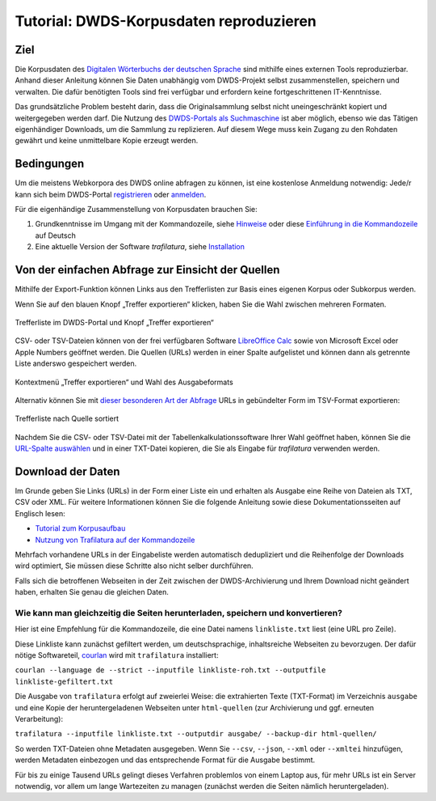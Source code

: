 Tutorial: DWDS-Korpusdaten reproduzieren
========================================

.. meta::
    :description lang=de:
        Anhand dieser Anleitung können Sie eine Textsammlung aus Webseiten selbst zusammenstellen.
        Die benötigten Python-Tools erfordern keine fortgeschrittenen IT-Kenntnisse.


Ziel
----

Die Korpusdaten des `Digitalen Wörterbuchs der deutschen Sprache <https://www.dwds.de/>`_ sind mithilfe eines externen Tools reproduzierbar. Anhand dieser Anleitung können Sie Daten unabhängig vom DWDS-Projekt selbst zusammenstellen, speichern und verwalten. Die dafür benötigten Tools sind frei verfügbar und erfordern keine fortgeschrittenen IT-Kenntnisse.

Das grundsätzliche Problem besteht darin, dass die Originalsammlung selbst nicht uneingeschränkt kopiert und weitergegeben werden darf. Die Nutzung des `DWDS-Portals als Suchmaschine <https://www.dwds.de/d/korpussuche>`_ ist aber möglich, ebenso wie das Tätigen eigenhändiger Downloads, um die Sammlung zu replizieren. Auf diesem Wege muss kein Zugang zu den Rohdaten gewährt und keine unmittelbare Kopie erzeugt werden.


Bedingungen
-----------

Um die meistens Webkorpora des DWDS online abfragen zu können, ist eine kostenlose Anmeldung notwendig: Jede/r kann sich beim DWDS-Portal `registrieren <https://www.dwds.de/profile/register>`_  oder `anmelden <https://www.dwds.de/profile/login>`_.

Für die eigenhändige Zusammenstellung von Korpusdaten brauchen Sie:

1. Grundkenntnisse im Umgang mit der Kommandozeile, siehe `Hinweise <usage-cli.html#introduction>`_ oder diese `Einführung in die Kommandozeile <https://tutorial.djangogirls.org/de/intro_to_command_line/>`_ auf Deutsch
2. Eine aktuelle Version der Software *trafilatura*, siehe `Installation <installation.html>`_



Von der einfachen Abfrage zur Einsicht der Quellen
--------------------------------------------------

Mithilfe der Export-Funktion können Links aus den Trefferlisten zur Basis eines eigenen Korpus oder Subkorpus werden.

Wenn Sie auf den blauen Knopf „Treffer exportieren“ klicken, haben Sie die Wahl zwischen mehreren Formaten. 

.. figure:: dwds-treffer-exportieren.jpg
    :alt: Trefferliste im DWDS-Portal
    :align: center
    :width: 85%
    :target: https://www.dwds.de/

    Trefferliste im DWDS-Portal und Knopf „Treffer exportieren“

CSV- oder TSV-Dateien können von der frei verfügbaren Software `LibreOffice Calc <https://www.libreoffice.org/discover/calc/>`_ sowie von Microsoft Excel oder Apple Numbers geöffnet werden. Die Quellen (URLs) werden in einer Spalte aufgelistet und können dann als getrennte Liste anderswo gespeichert werden.

.. figure:: dwds-exportieren.jpg
    :alt: Kontextmenü „Treffer exportieren“
    :align: center
    :width: 85%
    :target: https://www.dwds.de/

    Kontextmenü „Treffer exportieren“ und Wahl des Ausgabeformats

Alternativ können Sie mit `dieser besonderen Art der Abfrage <https://www.dwds.de/r?q=count%28Patienten+%7C%7C+Patientinnen%29+%23by%5Burl%5D&corpus=corona&date-start=2019&date-end=2020&format=full&sort=date_desc&limit=10>`_ URLs in gebündelter Form im TSV-Format exportieren:

.. figure:: dwds-count-exportieren.jpg
    :alt: Trefferliste nach Quelle sortiert
    :align: center
    :width: 85%
    :target: https://www.dwds.de/r?q=count%28Patienten+%7C%7C+Patientinnen%29+%23by%5Burl%5D&corpus=corona&date-start=2019&date-end=2020&format=full&sort=date_desc&limit=10

    Trefferliste nach Quelle sortiert

Nachdem Sie die CSV- oder TSV-Datei mit der Tabellenkalkulationssoftware Ihrer Wahl geöffnet haben, können Sie die `URL-Spalte auswählen <https://help.libreoffice.org/6.4/de/text/swriter/guide/table_select.html>`_ und in einer TXT-Datei kopieren, die Sie als Eingabe für *trafilatura* verwenden werden.


Download der Daten
------------------

Im Grunde geben Sie Links (URLs) in der Form einer Liste ein und erhalten als Ausgabe eine Reihe von Dateien als TXT, CSV oder XML. Für weitere Informationen können Sie die folgende Anleitung sowie diese Dokumentationsseiten auf Englisch lesen:

- `Tutorial zum Korpusaufbau <tutorial0.html>`_
- `Nutzung von Trafilatura auf der Kommandozeile <usage-cli.html>`_

Mehrfach vorhandene URLs in der Eingabeliste werden automatisch dedupliziert und die Reihenfolge der Downloads wird optimiert, Sie müssen diese Schritte also nicht selber durchführen.

Falls sich die betroffenen Webseiten in der Zeit zwischen der DWDS-Archivierung und Ihrem Download nicht geändert haben, erhalten Sie genau die gleichen Daten.


Wie kann man gleichzeitig die Seiten herunterladen, speichern und konvertieren?
~~~~~~~~~~~~~~~~~~~~~~~~~~~~~~~~~~~~~~~~~~~~~~~~~~~~~~~~~~~~~~~~~~~~~~~~~~~~~~~

Hier ist eine Empfehlung für die Kommandozeile, die eine Datei namens ``linkliste.txt`` liest (eine URL pro Zeile).

Diese Linkliste kann zunächst gefiltert werden, um deutschsprachige, inhaltsreiche Webseiten zu bevorzugen. Der dafür nötige Softwareteil, `courlan <https://github.com/adbar/courlan>`_ wird mit ``trafilatura`` installiert:

``courlan --language de --strict --inputfile linkliste-roh.txt --outputfile linkliste-gefiltert.txt``

Die Ausgabe von ``trafilatura`` erfolgt auf zweierlei Weise: die extrahierten Texte (TXT-Format) im Verzeichnis ``ausgabe`` und eine Kopie der heruntergeladenen Webseiten unter ``html-quellen`` (zur Archivierung und ggf. erneuten Verarbeitung):

``trafilatura --inputfile linkliste.txt --outputdir ausgabe/ --backup-dir html-quellen/``

So werden TXT-Dateien ohne Metadaten ausgegeben. Wenn Sie ``--csv``, ``--json``, ``--xml`` oder ``--xmltei`` hinzufügen, werden Metadaten einbezogen und das entsprechende Format für die Ausgabe bestimmt.

Für bis zu einige Tausend URLs gelingt dieses Verfahren problemlos von einem Laptop aus, für mehr URLs ist ein Server notwendig, vor allem um lange Wartezeiten zu managen (zunächst werden die Seiten nämlich heruntergeladen).
